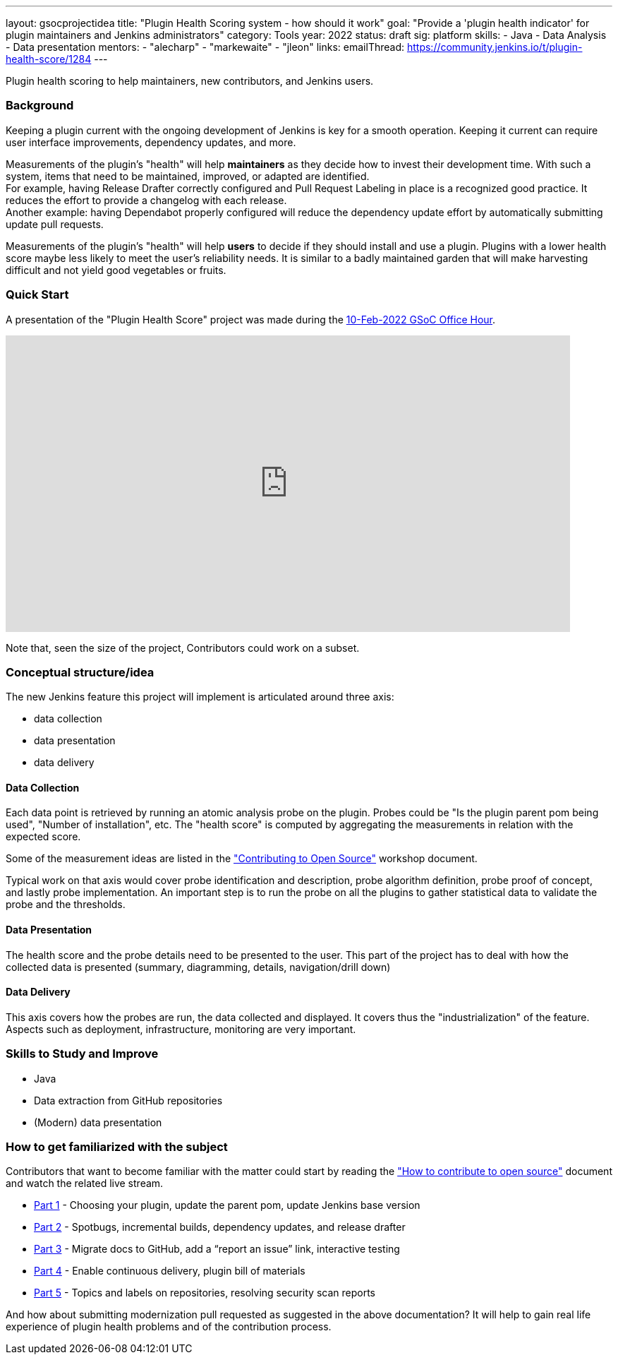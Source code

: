 ---
layout: gsocprojectidea
title: "Plugin Health Scoring system - how should it work"
goal: "Provide a 'plugin health indicator' for plugin maintainers and Jenkins administrators"
category: Tools
year: 2022
status: draft
sig: platform
skills:
- Java
- Data Analysis
- Data presentation
mentors:
- "alecharp"
- "markewaite"
- "jleon"
links:
  emailThread: https://community.jenkins.io/t/plugin-health-score/1284
---

Plugin health scoring to help maintainers, new contributors, and Jenkins users.

=== Background

Keeping a plugin current with the ongoing development of Jenkins is key for a smooth operation.
Keeping it current can require user interface improvements, dependency updates, and more.

Measurements of the plugin's "health" will help **maintainers** as they decide how to invest their development time.
With such a system, items that need to be maintained, improved, or adapted are identified. +
For example, having Release Drafter correctly configured and Pull Request Labeling in place is a recognized good practice. 
It reduces the effort to provide a changelog with each release. +
Another example: having Dependabot properly configured will reduce the dependency update effort by automatically submitting update pull requests.

Measurements of the plugin's "health" will help **users** to decide if they should install and use a plugin. 
Plugins with a lower health score maybe less likely to meet the user's reliability needs.
It is similar to a badly maintained garden that will make harvesting difficult and not yield good vegetables or fruits. 

=== Quick Start

A presentation of the "Plugin Health Score" project was made during the link:https://community.jenkins.io/t/gsoc-office-hours-emea/1471[10-Feb-2022 GSoC Office Hour].

video::i7Y0FM1tms4[youtube,width=800,height=420,start=488]

Note that, seen the size of the project, Contributors could work on a subset.

=== Conceptual structure/idea

The new Jenkins feature this project will implement is articulated around three axis:

* data collection
* data presentation
* data delivery

==== Data Collection

Each data point is retrieved by running an atomic analysis probe on the plugin. 
Probes could be "Is the plugin parent pom being used", "Number of installation", etc.
The "health score" is computed by aggregating the measurements in relation with the expected score.

Some of the measurement ideas are listed in the link:https://docs.google.com/document/d/1PKYIpPlRVGsBqrz0Ob1Cv3cefOZ5j2xtGZdWs27kLuw/edit#heading=h.hvd0nm6pz5o4["Contributing to Open Source"] workshop document.

Typical work on that axis would cover probe identification and description, 
probe algorithm definition, 
probe proof of concept, and lastly probe implementation. 
An important step is to run the probe on all the plugins to gather statistical data to validate the probe and the thresholds.

==== Data Presentation

The health score and the probe details need to be presented to the user.
This part of the project has to deal with how the collected data is presented (summary, diagramming, details, navigation/drill down)

==== Data Delivery

This axis covers how the probes are run, the data collected and displayed. 
It covers thus the "industrialization" of the feature.
Aspects such as deployment, infrastructure, monitoring are very important.


=== Skills to Study and Improve

* Java
* Data extraction from GitHub repositories
* (Modern) data presentation

=== How to get familiarized with the subject

Contributors that want to become familiar with the matter could start by reading the link:https://docs.google.com/document/d/1PKYIpPlRVGsBqrz0Ob1Cv3cefOZ5j2xtGZdWs27kLuw/edit#heading=h.hvd0nm6pz5o4["How to contribute to open source"] document and watch the related live stream.

* link:https://www.youtube.com/watch?v=Fev8KfFsPZE[Part 1] - Choosing your plugin, update the parent pom, update Jenkins base version
* link:https://www.youtube.com/watch?v=2c8wK2jkcIA&t=0s[Part 2] - Spotbugs, incremental builds, dependency updates, and release drafter
* link:https://www.youtube.com/watch?v=GseBgDOaa0A&t=0s[Part 3] - Migrate docs to GitHub, add a “report an issue” link, interactive testing
* link:https://www.youtube.com/watch?v=pk1gweLvcEI&t=0s[Part 4] - Enable continuous delivery, plugin bill of materials
* link:https://www.youtube.com/watch?v=iUlRnNcqQA8&t=0s[Part 5] - Topics and labels on repositories, resolving security scan reports

And how about submitting modernization pull requested as suggested in the above documentation? 
It will help to gain real life experience of plugin health problems and of the contribution process.